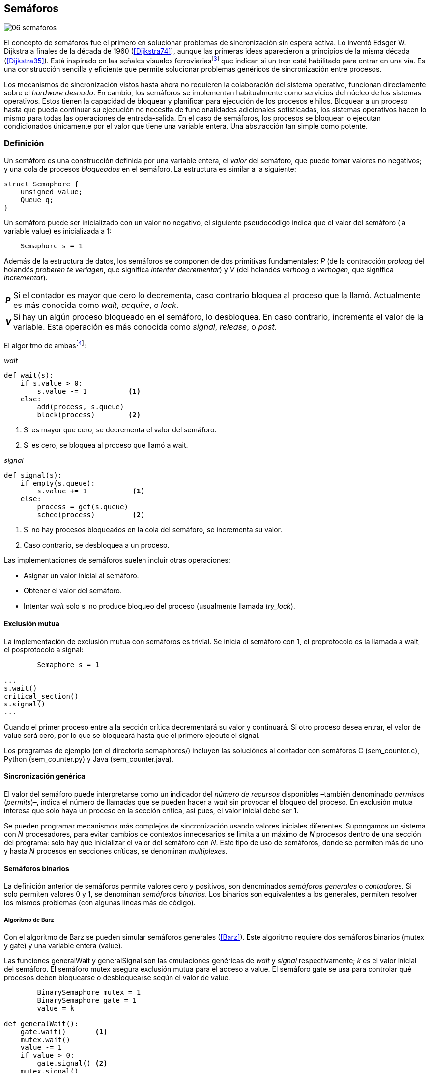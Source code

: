 [[semaphores]]
== Semáforos

image::jrmora/06-semaforos.jpg[align="center"]

El concepto de semáforos fue el primero en solucionar problemas de sincronización sin espera activa. Lo inventó Edsger W. Dijkstra a finales de la década de 1960 (<<Dijkstra74>>), aunque las primeras ideas aparecieron a principios de la misma década (<<Dijkstra35>>). Está inspirado en las señales visuales ferroviariasfootnote:[Viene del inglés _semaphore_, no son los semáforos de las calles –estos se llaman _traffic lights_– sino de las señalizaciones ferroviarias _binarias_.] que indican si un tren está habilitado para entrar en una vía. Es una construcción sencilla y eficiente que permite solucionar problemas genéricos de sincronización entre procesos.

Los mecanismos de sincronización vistos hasta ahora no requieren la colaboración del sistema operativo, funcionan directamente sobre el _hardware desnudo_. En cambio, los semáforos se implementan habitualmente como servicios del núcleo de los sistemas operativos. Estos tienen la capacidad de bloquear y planificar para ejecución de los procesos e hilos. Bloquear a un proceso hasta que pueda continuar su ejecución no necesita de funcionalidades adicionales sofisticadas, los sistemas operativos hacen lo mismo para todas las operaciones de entrada-salida. En el caso de semáforos, los procesos se bloquean o ejecutan condicionados únicamente por el valor que tiene una variable entera. Una abstracción tan simple como potente.

[[semaphore_definition]]
=== Definición
Un semáforo es una construcción definida por una variable entera, el _valor_ del semáforo, que puede tomar valores no negativos; y una cola de procesos _bloqueados_ en el semáforo. La estructura es similar a la siguiente:

[source, c]
----
struct Semaphore {
    unsigned value;
    Queue q;
}
----

Un semáforo puede ser inicializado con un valor no negativo, el siguiente pseudocódigo indica que el valor del semáforo (la variable +value+) es inicializada a 1:

----
    Semaphore s = 1
----

Además de la estructura de datos, los semáforos se componen de dos primitivas fundamentales: _P_ (de la contracción _prolaag_ del holandés _proberen te verlagen_, que significa _intentar decrementar_) y _V_ (del holandés _verhoog_ o _verhogen_, que significa _incrementar_).

[horizontal]
*_P_*:: Si el contador es mayor que cero lo decrementa, caso contrario bloquea al proceso que la llamó. Actualmente es más conocida como _wait_, _acquire_, o _lock_.
*_V_*:: Si hay un algún proceso bloqueado en el semáforo, lo desbloquea. En caso contrario, incrementa el valor de la variable. Esta operación es más conocida como _signal_, _release_, o _post_.

El algoritmo de ambasfootnote:[En el pseudocódigo uso la notación `objeto.método()` para que sean similares a la mayoría de los ejemplos en Python, programados con las clases de sincronización de +threading+.]:

._wait_
[source, python]
----
def wait(s):
    if s.value > 0:
        s.value -= 1          <1>
    else:
        add(process, s.queue)
        block(process)        <2>
----
<1> Si es mayor que cero, se decrementa el valor del semáforo.
<2> Si es cero, se bloquea al proceso que llamó a +wait+.


._signal_
[source, python]
----
def signal(s):
    if empty(s.queue):
        s.value += 1           <1>
    else:
        process = get(s.queue)
        sched(process)         <2>
----
<1> Si no hay procesos bloqueados en la cola del semáforo, se incrementa su valor.
<2> Caso contrario, se desbloquea a un proceso.


Las implementaciones de semáforos suelen incluir otras operaciones:

- Asignar un valor inicial al semáforo.
- Obtener el valor del semáforo.
- Intentar _wait_ solo si no produce bloqueo del proceso (usualmente llamada _try_lock_).

[[sem_mutex]]
==== Exclusión mutua
La implementación de exclusión mutua con semáforos es trivial. Se inicia el semáforo con 1, el preprotocolo es la llamada a +wait+, el posprotocolo a +signal+:

----
        Semaphore s = 1

...
s.wait()
critical_section()
s.signal()
...
----

Cuando el primer proceso entre a la sección crítica decrementará su valor y continuará. Si otro proceso desea entrar, el valor de +value+ será cero, por lo que se bloqueará hasta que el primero ejecute el +signal+.

Los programas de ejemplo (en el directorio +semaphores/+) incluyen las soluciónes al contador con semáforos C (+sem_counter.c+), Python (+sem_counter.py+) y Java (+sem_counter.java+).

==== Sincronización genérica
El valor del semáforo puede interpretarse como un indicador del _número de recursos_ disponibles –también denominado _permisos_ (_permits_)–, indica el número de llamadas que se pueden hacer a _wait_ sin provocar el bloqueo del proceso. En exclusión mutua interesa que solo haya un proceso en la sección crítica, así pues, el valor inicial debe ser 1.

Se pueden programar mecanismos más complejos de sincronización usando valores iniciales diferentes. Supongamos un sistema con _N_ procesadores, para evitar cambios de contextos innecesarios se limita a un máximo de _N_ procesos dentro de una sección del programa: solo hay que inicializar el valor del semáforo con _N_. Este tipo de uso de semáforos, donde se permiten más de uno y hasta _N_ procesos en secciones críticas, se denominan _multiplexes_.

==== Semáforos binarios
La definición anterior de semáforos permite valores cero y positivos, son denominados _semáforos generales_ o _contadores_. Si solo permiten valores 0 y 1, se denominan _semáforos binarios_. Los binarios son equivalentes a los generales, permiten resolver los mismos problemas (con algunas líneas más de código).


===== Algoritmo de Barz
Con el algoritmo de Barz se pueden simular semáforos generales (<<Barz>>). Este algoritmo requiere dos semáforos binarios (+mutex+ y +gate+) y una variable entera (+value+).

Las funciones +generalWait+ y +generalSignal+ son las emulaciones genéricas de _wait_ y _signal_ respectivamente; _k_ es el valor inicial del semáforo. El semáforo +mutex+ asegura exclusión mutua para el acceso a +value+. El semáforo +gate+ se usa para controlar qué procesos deben bloquearse o desbloquearse según el valor de +value+.

[source, python]
----
        BinarySemaphore mutex = 1
        BinarySemaphore gate = 1
        value = k

def generalWait():
    gate.wait()       <1>
    mutex.wait()
    value -= 1
    if value > 0:
        gate.signal() <2>
    mutex.signal()

def generalSignal():
    mutex.wait()
    value += 1
    if value == 1:
        gate.signal() <3>
    mutex.signal()
----
<1> Si no es el primer proceso en entrar a la sección crítica, debe esperar a ser _autorizado_ por el proceso anterior.
<2> Permite que entre otro proceso si el valor es positivo.
<3> Antes estaba en cero, permite que entre otro proceso.


[[mutex_lock]]
==== Semáforos _mutex_ y _locks_
Los _semáforos mutex_, también llamados _locks_, son semáforos binarios –o equivalentes– optimizados para ser usados con exclusión mutuafootnote:[De allí el nombre _mutex_, de _mutual exclusion_, el mismo nombre usado en los _spinlocks_ para exclusión mutua.], con restricciones y propiedades adicionales:

. Son inicializados a 1.
. Se añade el concepto de propiedad, solo el proceso que hizo el _wait_ puede hacer luego el _signal_.
. Algunos sistemas permiten que el mismo hilo haga varios _wait_, si ya es el propietario del _lock_ continúa su ejecución. Este tipo de semáforos _mutex_ se denominan _reentrantes_.

Los _mutex_ son muy comunes y los recomendados para exclusión mutua, hay lenguajes como Go que no tienen funciones _nativas_ de semáforos generales, solo _mutex_ y _lock_. Como con _spinlocks_, a la operación _wait_ se la suele llamar _lock_, y _unlock_ a _signal_.

Las operaciones y uso son idénticas a la exclusión mutua con semáforos generales. Solo cambian los nombres de las funciones, y que los _mutex_ son inicializados automáticamente:

----
        Mutex mutex
...
mutex.lock()
critical_section()
mutex.unlock()
...
----

[NOTE]
._Mutex_ de POSIX Threads
====
En C se pueden usar los _mutex_ de las librerías POSIX Threads. Las primitivas son +pthread_mutex_lock+ y +pthread_mutex_unlock+ (+sem_mutex.c+), no son reentrantes. Go lo ofrece en +Mutex+ y +Locker+ del paquete +sync+ (código de ejemplo en +go_mutex.go+).

En Java se puede usar la clase +ReentrantLock+ de +java.util.concurrent.locks+ (programa de ejemplo +sem_lock.java+).

Python tiene clases similares, +threading.Lock+ y +threading.RLock+.footnote:[También incluye primitivas similares en el nuevo paquete +asyncio+. La clase +threading.Lock+, al contrario que +threading.RLock+, no tiene control de propiedad, cualquier hilo puede hacer el +release+.] Además de las llamadas tradicionales a +acquire+ y +release+ (+sem_lock.py+) se puede usar con la cláusula +with+ (código fuente completo en +sem_lock_with.py+):

----
for i in range(MAX_COUNT/THREADS):
    with mutex:
        counter += 1
----
====

==== Semáforos fuertes y débiles
Cada semáforo tiene asociado una cola de procesos bloqueados y la política de gestión de esta cola es fundamental. Si la cola es FIFO, aseguran espera limitada y equidad; estos semáforos se denominan _semáforos fuertes_. Por el contrario, se denominan _semáforos débiles_ (_weak semaphores_) si los procesos se seleccionan aleatoriamente.


[NOTE]
.Semáforos en Unix y Linux
====
Semáforos System V:: Este sistema, parte del módulo IPC (_Inter Process Communication_) del UNIX System V, fue el estándar de facto durante muchos años y siguen disponibles en las últimas versiones de Linux y Solaris. Tiene una interfaz (_API_) poco elegante, ineficiente e innecesariamente compleja para los usos más habituales. Se usa cada vez menos desde la definición del estándar _POSIX Semaphores_ de 2001.
+
Los semáforos se obtienen con la función +semget+, que retorna un descriptor de un array de semáforos (puede ser de tamaño uno). Se inicializan y destruyen con +semctl+. Las operaciones _wait_ y _signal_ se hacen con +semop+. Ambas pueden incrementar o decrementar el valor de cada semáforo del array con valores a discreción, no solo 1 o -1; y hay que especificar siempre un array de valores y el índice al que se aplica cada operación. Esta es la complejidad innecesaria para realizar operaciones simples, pero tiene características interesantes:
+
- Las operaciones sobre varios semáforos del array son atómicas, facilita la programación de algoritmos complejos sin necesidad de usar _mutex_ adicionales.
- La primitiva adicional esperar por cero o _wait_for_0_. Como se intuye por su nombre, bloquea a los procesos si el valor del semáforo es diferente a cero, los desbloquea cuando se hace cero.
- Deshacer la última operación, +SEM_UNDO+, si el proceso acaba. Es útil como medida de protección: si un proceso está en la sección crítica y acaba por error, el sistema revierte la última operación.

Semáforos POSIX:: Están implementados en Linux desde la versión 2.6, lo usamos en el primer ejemplo de semáforos en C (+sem_counter.c+). Es el estándar actual y más usado. Aunque carece de la flexibilidad y operaciones adicionales de los System V, tiene una interfaz más sencilla y más eficiente.
+
Se pueden crear de dos tipos, _sin nombre_ (_unnamed_) y _con nombre_ (_named_). El primero es más simple de usar cuando los procesos comparten la memoria, solo hay que declarar una variable del tipo +sem_t+ y luego inicializar el valor del semáforo con +sem_init+. Cuando se necesitan para procesos que no comparten memoria, se pueden crear y/o abrir con la función +sem_open+ usando un nombre similar a ficheros.

Mutex de POSIX Threads:: Las usamos en el ejemplo anterior (+sem_mutex.c+) de semáforos _mutex_. No hay que confundirlos con los semáforos POSIX, en este caso se trata de las librerías POSIX para la implementación de hilos que incluyen mecanismos básicos de sincronización, entre ellos _mutex_ y variables de condición (las usamos en <<monitors>>).
====

=== Sincronización de orden de ejecución

La sección crítica es una abstracción conveniente y sencilla para resolver la competencia de recursos, otro problema común es la coordinación del orden de ejecución de operaciones (<<Ben-Ari>>). Supongamos dos procesos _P_ y _Q_, la instrucción _Q~j~_ debe ejecutarse solo después de la instrucción _P~i~_, se denota como _P~i~ < Q~j~_. Para que se cumpla esta condición, antes de _Q~j~_ hay que asegurar:

- Que continua la ejecución si _P~i~_ ya se ejecutó.
- Que se bloquea a _Q_ si _P~i~_ todavía no se ejecutó, y se desbloquea una vez que se haya ejecutado.

Para resolverlo se necesita un semáforo (contador o binario) inicializado a cero. Inmediatamente después de _P~i~_, _P_ ejecuta +signal+ sobre dicho semáforo. _Q_ llama a +wait+ inmediatamente antes de _Q~i~_. Los programas serán similares al siguiente ejemplo:

----
    Semaphore sync = 0

P               Q

...             ...
Pi              sync.wait()
sync.signal()   Qj
...             ...
----

Este algoritmo con un único semáforo solo permite sincronizar dos procesos, y solo uno puede esperar por el otro.

[[sync_barrier]]
==== Barreras

A veces es conveniente desarrollar programas concurrentes que se sincronizan por fases. Los procesos deben esperar que todos acaben la fase actual y comenzar la siguiente simultáneamente. Esta coordinación se logra de forma muy parecida al ejemplo anterior: poniendo _barreras de sincronización_ al final e inicio de cada fase.

Barrera:: Es un mecanismo de sincronización que obliga a procesos concurrentes (o distribuidos) a esperar a que todos hayan llegado a un punto determinado. Solo podrán continuar cuando todos los procesos hayan llegado a una barrera. El conjunto de los puntos de sincronización se denomina _barrera_ (<<Taunbenfeld>>).

===== Barreras binarias

Una barrera binaria es una extensión del ejemplo anterior, donde solo uno de los procesos debía esperar por el otro. En cambio, una barrera hace que ambos deban esperar a que el otro acabe una fase para avanzar a la siguiente; además, las barreras pueden usarse cíclicamente.

El algoritmo de barreras para dos procesos es trivial, hacen falta dos semáforos binarios inicializados a cero. El valor de cada semáforo indica si su proceso correspondiente llegó a la _meta_. Cada proceso ejecuta +signal+ en su semáforo para indicar que llegó al final de una fase, y luego +wait+ en el semáforo del otro proceso.
----
    Semaphore arrived_p = 0
    Semaphore arrived_q = 0

P                   Q

...                 ...
arrived_p.signal()  arrived_q.signal()
arrived_q.wait()    arrived_p.wait()
...                 ...
arrived_p.signal()  arrived_q.signal()
arrived_q.wait()    arrived_p.wait()
...                 ...
----


===== Barreras para _N_ procesos
La intención de uso de barreras genéricas para un número indeterminado de procesos es poder implementar sincronizaciones cíclicas como la siguiente:

[source, python]
----
    while True:
        do_phase()
        barrier(n)
----

Después de +do_phase+ cada proceso esperará a que los demás hayan llegado al mismo punto, solo así podrán continuar con la siguiente. La misma barrera puede ser reusada cíclicamente, también para un número indeterminado de iteraciones.

Estas barreras no pueden implementarse igual que las binarias. Los semáforos son recursos _costosos_, requieren colas y tiempos relativamente elevados para la inicialización. No tiene sentido tener un array de _N_ semáforos y hacer _N_ operaciones de _wait_ y _signal_. Hay que solucionarlo con un número limitado de semáforos, y que no requiera que el número de operaciones de cada proceso sea proporcional al número de procesos concurrentes.

El siguiente algoritmo de _barreras cíclicas_ usa dos semáforos binarios, +arrivals+ y +departures+, y una variable +counter+ incrementada atómicamentefootnote:[Por ejemplo con la ya conocida _get&add_ o similares como _add&get_. En vez de operaciones atómicas puede usarse un semáforo contador si es posible consultar su valor, en este caso se reemplaza el incremento por _signal_ y el decremento por _wait_.]. Si no se dispone de este tipo de operaciones atómicas, hay que usar un _mutex_ adicional para asegurar exclusión mutua en las modificaciones a +counter+ (código Python: +barrier.py+; en Java: +barrier.java+):

[[alg_barriers]]
[source, python]
----
    Semaphore arrival = 1
    Semaphore departure = 0
    counter = 0

def barrier(n):
    arrival.wait()
    getAndAdd(counter, 1)
    if counter < n:
        arrival.signal()        <1>
    else:
        departure.signal()      <2>

    departure.wait()            <3>

    getAndAdd(counter, -1)
    if counter > 0:
        departure.signal()      <4>
    else:
        arrival.signal()        <5>
----
<1> Si no llegaron todos los procesos, permite la _llegada_ de otro.
<2> Si llegaron todos, autoriza la _salida_ de un proceso.
<3> Espera la autorización para continuar.
<4> Si no salieron todos, autoriza la salida del siguiente.
<5> Si llegaron todos, comienza nuevamente el ciclo de _llegadas_.


[NOTE]
====
Algunos lenguajes implementan barreras similares en sus librerías de concurrencia. En Java y Ruby la clase +CyclicBarrier+, en Go el tipo +WaitGroup+ de +sync+, en Python +threading.Event+ puede adaptarse fácilmente para el mismo propósito. Hay una propuesta de estandarización de la misma construcción para ISO C++ (<<Mackintosh>>) juntamente con _Latches_ (mecanismo que bloquea a los procesos hasta que su contador se hace cero).
====


==== Productores-consumidores

El problema de los productores-consumidores es un ejemplo clásico de sincronización de orden de ejecución. Está presente en casi todos los mecanismos de comunicación, las tuberías entre procesos y comandosfootnote:[El `|` entre dos comandos en el shell.], la E/S a dispositivos, comunicaciones por red, etc.

Hay dos tipos de procesos:

Productores:: Produce un nuevo elemento que será transmitido a los consumidores.
Consumidores:: Recibe y consume los elementos transmitidos desde los productores.

Hay dos tipos de productores-consumidores:

Síncronos:: Cuando se produce un elemento, este debe ser consumido para que el productor pueda continuar su ejecución.

Asíncronos:: El canal de comunicación tiene capacidad de almacenamiento, un _buffer_, por lo que no es necesario que los productores esperen a que cada elemento sea consumido. Los productores agregan los elementos a una cola y los consumidores obtienen el primer elemento de esta.

El segundo caso es el más habitual. El uso de un _buffer_ permite que productores y consumidores avancen a su propio ritmo; pero requiere sincronización para hacer que los consumidores esperen si el _buffer_ está vacío, y los productores si el _buffer_ está lleno. Los procesos pueden ser considerados cíclicos, ambos ejecutan un bucle donde añaden o quitan elementos del _buffer_:

.Productor
[source, python]
----
while True:
    data = produce()
    buffer.add(data)
----

.Consumidor
[source, python]
----
while True:
    data = buffer.get()
    consume(data)
----


===== _Buffer_ infinito
Aunque no existen las memorias infinitas, ni se puede confiar en que las velocidades relativas de los productores evitarán que el _buffer_ supere un tamaño razonable, es un primer paso para la implementación del algoritmo más general.

Como el _buffer_ no está limitado el algoritmo no debe comprobar que haya espacio suficiente. Solo debe bloquear a los consumidores si el buffer está vacío, y desbloquearlos cuando hay elementos disponibles. Además del _buffer_ compartido se requieren dos semáforos: un +mutex+ para asegurar exclusión mutua al insertar o quitar elementos y otro de sincronización (+notEmpty+) para bloquear a los consumidores si el _buffer_ está vacío.

[source, python]
----
    Queue buffer
    Semaphore mutex = 1
    Semaphore notEmpty = 0
----

Los siguientes son los algoritmos para los productores y consumidores:

.Productor
[source, python]
----
while True:
    data = produce()

    mutex.wait()
    buffer.add(data)  <1>
    mutex.signal()

    notEmpty.signal() <2>
----
<1> Agrega un elemento dentro de una sección crítica.
<2> Señaliza el semáforo, su valor será el número de elementos en el _buffer_.


.Consumidor
[source, python]
----
while True:
    notEmpty.wait()     <1>

    mutex.wait()
    data = buffer.get() <2>
    mutex.signal()

    consume(data)
----
<1> Se bloquea si el _buffer_ está vacío, si no es así decrementa y obtiene el siguiente elemento. El valor del semáforo contador +notEmtpy+ siempre se corresponde con el número de elementos disponibles en el _buffer_.
<2> Obtiene el siguiente elemento de la cola.

En +producer_consumer_infinite.py+ se puede consultar la implementación completa. Hay dos clases –+Producer+ y +Consumer+– que implementan el algoritmo de productores y consumidores respectivamente. Se crean dos hilos productores (variable +PRODUCERS+) y dos consumidores (+CONSUMERS+). Los productores producen 1 000 elementos (+TO_PRODUCE+) cada uno y acaban. Para el _buffer_ se usa una lista nativa de Python, se agregan elementos con +append+ y se obtiene el primer elemento con +pop(0)+.


===== _Buffer_ finito
El algoritmo anterior puede ser extendido para que funcione con un tamaño de _buffer_ limitado. Así como los consumidores se bloquean si no hay elementos en el _buffer_, los productores deben hacer lo mismo si no quedan _posiciones libres_. Se necesita un semáforo contador adicional (+notFull+) cuyo valor indicará el número de posiciones libres, por lo que se inicializa con el tamaño del _buffer_ (+BUFFER_SIZE+).

[source, python]
----
    Queue buffer
    Semaphore mutex = 1
    Semaphore notEmpty = 0
    Semaphore notFull = BUFFER_SIZE
----

Los siguientes son los algoritmos para cada proceso, solo se requiere una línea adicional en cada uno (código completo en +producer_consumer.py+):

.Productor
[source, python]
----
while True:
    data = produce()

    notFull.wait()    <1>

    mutex.wait()
    buffer.add(data)
    mutex.signal()

    notEmpty.signal()
----
<1> Se bloquea si +notFull+ vale cero, caso contrario lo decrementará y añadirá un nuevo valor.

.Consumidor
[source, python]
----
while True:
    notEmpty.wait()

    mutex.wait()
    data = buffer.get()
    mutex.signal()

    notFull.signal()    <1>

    consume(data)
----
<1> Incrementa el semáforo para que un productor pueda añadir otro elemento.

[NOTE]
====
El modelo productor-consumidor es muy común en informática, las _tuberías_ y _colas_ son construcciones muy útiles. La mayoría de lenguajes ofrecen una implementación nativa o por librerías. Por ejemplo, la clase +ArrayBlockingQueue+ en Java, +Queue+ en Python (+queue+ partir de Python 3) y Ruby. Los mensajes nativos de Go son productores-consumidores que pueden ser síncronos o asíncronos (los estudiamos en el capítulo <<channels>>).
====

===== Semáforos partidos
La técnica de sincronización anterior con dos semáforos se denomina _semáforos partidos_ (_split semaphores_). Se llaman así cuando se usan dos o más semáforos cuya suma es una constante, en este caso el invariante es:

[quote]
_notEmpty + notFull = BUFFER_SIZE_


Si la constante es igual a uno la técnica se denomina _semáforos partidos binarios_.

En la sección crítica las operaciones _wait_ y _signal_ son ejecutadas por el mismo proceso y en ese orden, no son semáforos partidos. Sin embargo, en el algoritmo de productores-consumidores con _buffer_ limitado se usan dos semáforos y las llamadas a _wait_ y _signal_ se hacen desde diferentes hilos. Los _semáforos partidos_ permiten que los procesos esperen por eventos que se producen en otros.


==== Lectores-escritores
En <<readers_writers>> del capítulo <<spinlocks>> vimos cómo resolver un problema también muy habitual, relajando las condiciones de la exclusión mutua con las siguientes condiciones:

- Se permite más de un lector en la sección crítica.

- Mientras haya un lector en la sección crítica no puede entrar ningún escritor.

- Los lectores no pueden entrar si hay un escritor en la sección crítica.

- Solo puede haber un escritor en la sección crítica.

===== La solución clásica
El algoritmo _clásico_ de lectores-escritores se puede implementar con semáforos binarios o _mutex_, siempre que permitan que un proceso que no hizo el _wait_ pueda hacer un _signal_. En el ejemplo en Python (+rw_lock.py+) se usa la clase +threading.Lock+, permite que cualquier hilo llame a +release+ aunque no haya ejecutado el +acquire+.

[source, python]
----
    readers = 0          <1>
    Semaphore writer = 1 <2>
    Semaphore mx = 1     <3>
----
<1> Contador de lectores en la sección crítica.
<2> Asegura la exclusión mutua entre escritores y entre escritor y lectores.
<3> Se usa con dos propósitos: 1) asegurar exclusión mutua para verificar y modificar la variable +readers+; 2) como barrera (el primer lector bloqueará a los siguientes si hay un escritor en la sección crítica).

Las entradas y salidas de escritores son idénticas a las de exclusión mutua:

.Entrada y salida de escritores
[source, python]
----
def writer_lock():
    writer.wait()

def writer_unlock():
    writer.signal()
----

Si un lector no es el primero, puede entrar a la sección crítica. Si no hay ningún lector, espera en +writer+ a que no haya ningún escritor. Como no hace el +signal+ en el semáforo +mx+, los demás lectores quedarán bloqueados hasta que el primer lector se desbloquee de +writer+.

.Entrada de lectores
[source, python]
----
def reader_lock():
    mx.wait()
    readers += 1
    if readers == 1:
        writer.wait()    <1>
    mx.signal()
----
<1> Si es el primer lector, espera a que no haya ningún escritor.


.Salida de lectores
[source, python]
----
def reader_unlock():
    mx.wait()
    readers -= 1
    if readers == 0:
        writer.signal()  <1>
    mx.signal()
----
<1> Si es el último lector, libera +writer+, podrán entrar escritores.

===== Espera limitada
El algoritmo anterior da prioridad a los lectores y no asegura espera limitada a los escritores. Cuando entra un lector los escritores tendrán que esperar hasta que salga el último, pero los lectores podrán seguir entrando sin dejar paso al escritor. Es decir, se pueden generar esperas infinitas. Para evitarlas hay que asegurar que los lectores esperan si un escritor desea entrar.

Se usa un semáforo adicional, +entry+, que bloquea a los nuevos lectores cuando el primer escritor hace un _wait_. El siguiente es el algoritmo equitativo, la función +reader_unlock+ es la misma, cambian las otras tres (código fuente completo en +rw_lock_fair.py+):

[source, python]
----
    ...
    Semaphore entry = 1

def reader_lock():
    entry.wait()
    mx.wait()
    readers += 1
    if readers == 1:
        writer.wait()
    mx.signal()
    entry.signal()
...
def writer_lock():
    entry.wait()
    writer.wait()

def writer_unlock():
    writer.signal()
    entry.signal()
----

La mayor ineficiencia de este algoritmo está en la entrada de lectores, se hacen dos _wait_ sobre dos semáforos, +entry+ y +mx+. En 2013, Vlad Popov y Oleg Mazonka propusieron un algoritmo más eficiente (<<Popov>>), los lectores solo hacen _wait_ sobre un semáforo (código completo Python en +rw_lock_fair_faster.py+).

[NOTE]
====
POSIX Threads ofrece lectores-escritores con las funciones +pthread_rwlock_*+, en Java la clase +ReentrantReadWriteLock+, en Go el tipo +RWMutex+ del paquete +sync+.
====

[[dining_philosophers]]
=== El problema de los filósofos cenando

Es un modelo muy estudiado en el área de la programación concurrente, fue inventado como ejercicio por Dijkstra en 1965 y luego formalizado por Hoare. No es un problema cuya solución tenga un uso práctico directo, pero es lo suficientemente simple y propone desafíos interesantes. Es objeto habitual de estudio y comparación entre las diferentes mecanismos de sincronización concurrentes.

Se trata de cinco filósofos sentados en una mesa en la que también hay cinco tenedoresfootnote:[Algunos textos dicen que son palillos, por ello se suele decir que los filósofos son chinos pero es contradictorio con la imagen.], uno a cada lado de los filósofos.

[[dining_image]]
.Filósofos cenandofootnote:["Dining philosophers" by Benjamin D. Esham / Wikimedia Commons. Licensed under CC BY-SA 3.0 via https://commons.wikimedia.org/wiki/File:Dining_philosophers.png#/media/File:Dining_philosophers.png[Wikimedia Commons].]
image::dining_philosophers.jpg[align="center"]


Cada filósofo es un proceso que realiza solo dos actividades: pensar o comer. El algoritmo general de cada uno de ellos:

[source, python]
----
def philosopher():
    while True:
        think()
        pick()      <1>
        eat()
        release()   <2>
----
<1> Asegura que puede tomar los dos tenedores, el de la izquierda y el de la derecha
<2> Libera ambos tenedores.

Cada filósofo necesita dos tenedores para comer y solo puede tomar los que tiene a su lado. Para que el programa sea correcto se deben cumplir los siguientes requisitos:

[[philosophers_requisites]]
1. Un filósofo solo puede comer si tiene los dos tenedores.
2. Exclusión mutua, un tenedor solo puede ser usado por un filósofo a la vez.
3. Se debe asegurar _progreso_.
4. Se debe asegurar _espera limitada_.
5. Debe ser eficiente. Si no hay competencia por un tenedor, este debe poder ser usado por uno de sus dos filósofos vecinos.

Identificamos a los filósofos y tenedores con un índice de 0 a 4 (es decir, de 0 a _N-1_). El tenedor a la izquierda del _filósofo~0~_ será el _tenedor~0~_, el de su derecha el _tenedor~1~_. Así sucesivamente, hasta el último _filósofo~4~_, que a su izquierda tendrá el _tenedor~4~_ y a su derecha el _tenedor~0~_.

Una primera solución es asegurar exclusión mutua a toda la mesa, solo un filósofo puede comer a la vez. Es un problema de exclusión mutua, se requiere un único semáforo _mutex_ (+table+):

[source, python]
----
    Semaphore table = 1

def philosopher():
    while True:
        think()
        table.wait()
        eat()
        table.signal()
----

Esta solución es ineficiente: aunque hay tenedores para que puedan comer dos filósofos simultáneamente, solo uno podrá hacerlo. Una mejor solución es asegurar exclusión mutua por cada tenedor, para ello se necesita un array de cinco semáforos _mutex_, uno por tenedor. El índice _i_ identifica a cada filósofo, cada proceso intentará tomar primero el tenedor de su izquierda (también es _i_) y luego el de su derecha (corresponde a `(i + 1) % 5`).

Las funciones +pick+ y +release+ tomarán y soltarán los tenedores respectivamente, por conveniencia se define la función +right+ que retorna el índice del tenedor de la derecha (el tenedor de la izquierda del _filósofo~i~_ es simplemente _tenedor~i~_):

[[deadlock_philosophers]]
[source, python]
----
    Semaphore forks[5] = [1, 1, 1, 1, 1]

def philosopher(i):
    while True:
        think()
        pick(i)
        eat()
        release(i)

def right(i):
    return (i+1) % 5

def pick(i):
    forks[i].wait()
    forks[right(i)].wait()

def release(i):
    forks[i].signal()
    forks[right(i)].signal()

----

Antes de comer cada filósofo hace +wait+ sobre los dos tenedores que le corresponden, primero al de la izquierda y luego al de la derecha. Si alguno de ellos está ya tomado, quedará bloqueado hasta que el filósofo que lo tiene lo libere y ejecute el +signal+ correspondiente. Sin embargo, tiene un problema importantefootnote:[Lo podéis probar físicamente con la ayuda de otra persona –no hacen falta cinco– una mesa y tenedores.]: si todos intentan comer _simultáneamente_ cada uno tomará su tenedor de la izquierda, cuando lo intenten con el de la derecha quedarán bloqueados porque ya habrá sido tomado por su vecino.

Una secuencia de instrucciones que lleva a este estado podría ser la siguiente: cada filósofo toma el tenedor de su izquierda, la ejecución se intercala o se ejecuta en paralelo (recordad que el problema es equivalente):

----
fork[0].wait()
  fork[1].wait()
    fork[2].wait()
      fork[3].wait()
        fork[4].wait()
----

Ahora cada uno de ellos intenta tomar el tenedor de su derecha:
----
fork[1].wait()
  fork[2].wait()
    fork[3].wait()
      fork[4].wait()
        fork[0].wait() <1>
----
<1> El _filósofo~4~_ es el único que hace el +wait+ en orden decreciente.

Todos quedarán bloqueados porque los semáforos _mutex_ están tomados, es un interbloqueo, como <<first_deadlock, vimos>> en el capítulo <<algorithms>>.

[[deadlocks]]
==== Interbloqueos

Los interbloqueos se pueden producir cuando hay competencia por recursos de cualquier tipo. Dos procesos +P+ y +Q+ necesitan los recursos +a+ y +b+ y los solicitan en orden diferente, como en el siguiente ejemplo:

----
P               Q

get(a)          get(b)
...             ...
get(b)          get(a)
----


Ambos procesos quedarán esperando a que el otro libere uno de los recursos, pero el otro no lo hará porque tampoco puede avanzar. No hay _progreso_, se produce un bucle en el _grafo de asignación de recursos_. Es lo mismo que puede pasar con el algoritmo anterior de los filósofos, se dice que hay una _espera circular_.

[IMPORTANT]
.Condiciones necesarias para interbloqueo
====
Para que se puedan producir interbloqueos deben cumplirse las siguientes condiciones necesarias:

Exclusión mutua:: Los recursos solo pueden asignarse a un proceso.

Retención y espera (_hold and wait_):: Un proceso mantiene los recursos ya asignados mientras espera la asignación de otro.

No apropiación (_no preemption_):: No se puede quitar un recurso que está asignado a un proceso, debe ser este el que lo libere.

Espera circular (_circular wait_):: Se produce un bucle, un ciclo cerrado de procesos esperando por recursos asignados a otros. Esta condición es derivada de la segunda, sin _retención y espera_ no se puede producir una _espera circular_ (pero la retención y espera no implica que sí se produce).
====

Para prevenir interbloqueos es suficiente que el algoritmo evite que se presente alguna de las condiciones.

1. La exclusión mutua no se puede evitar, un tenedor solo puede ser usado por un filósofo a la vez.

2. La retención y espera se podría evitar, pero requiere algoritmos de sincronización más complejos que el de exclusión mutua (lo haremos en la _solución óptima_, más adelante).

3. Se podría hacer que sea _apropiativo_, si se detecta interbloqueo se quita el tenedor a uno de los filósofos involucrados en la cadena, también requiere un algoritmo más sofisticado.

4. La condición de espera circular es la más sencilla de evitar que se produzca, basta forzar a que todos los procesos soliciten los recursos en el mismo orden, ascendente o descendente.

El _culpable_ de que no se soliciten los tenedores en el mismo orden es el filósofo con el último índice. Al contrario de los demás, que solicitan los tenedores en orden ascendente, el _filósofo~4~_ los toma en orden descendente: primero el _tenedor~4~_ y luego el _tenedor~0~_. Para forzar el mismo orden se puede cambiar la función +pick+, de forma que el primer +wait+ se haga siempre sobre el tenedor con el índice menor (código completo en +philosophers_1.py+):

[source, python]
----
def pick(i):
    if i < right(i):
        forks[i].wait()
        forks[right(i)].wait()
    else:
        forks[right(i)].wait()
        forks[i].wait()
----

Este algoritmo suele denominarse _LR_ porque hay dos tipos de filósofos, los que toman primero el tenedor de la izquierda (_L_) y los que lo hacen con el de la derecha (_R_). No se pueden producir interbloqueos al no cumplirse la condición de _espera circular_.

Pero el algoritmo no es óptimo, hay situaciones donde podrían estar comiendo dos filósofos pero solo lo hace uno. Si, como vimos antes, todos los filósofos desean comer más o menos simultáneamente puede darse la siguiente secuencia:

----
fork[0].wait()
  fork[1].wait()
    fork[2].wait()
      fork[3].wait()
        fork[0].wait() <1>

fork[1].wait()
  fork[2].wait()
    fork[3].wait()
      fork[4].wait()   <2>

----
<1> El _filósofo~4~_ que ahora hace el _wait_ en orden decreciente y se bloquea.
<2> El _filósofo~3~_, el _tenedor~4~_ está libre y puede continuar comiendo, todos los demás esperarán, cuando _filósofo~3~_ podrá comer el _filósofo~2~_, luego _filósofo~1~_, etc.

Con cinco filósofos pueden comer hasta dos. Sin embargo, con la secuencia anterior hemos demostrado que hay casos donde el algoritmo no cumple con el mínimo.


[[dining_philosophers_semaphores]]
==== Solución óptima

Para obtener la solución óptima hay que cambiar el enfoque, en vez de un problema de exclusión mutua hay que tratarlo como una sincronización de orden de instrucciones. Cuando un filósofo desea comer verifica el estado de sus dos vecinos; podrá comer si ninguno de los dos está comiendo. En caso contrario, tendrá que esperar que los vecinos le notifiquen cuando liberen los tenedores.

Se usa el array +status+ para indicar el estado de cada filósofo: pensando (+THINKING+), que pretende comer (con _hambre_, +HUNGRY+) y comiendo (+EATING+). El array +sync+ de semáforos para sincronizar entre los filósofos, y el semáforo +mutex+ para asegurar exclusión mutua cuando se verifica y manipula el array +status+.

[source, python]
----
    status[5] = [THINKING,... ,THINKING]
    Semaphore sync[5] = [0, 0, 0, 0, 0]
    Semaphore mutex = 1
----

La función +pick+ asigna +HUNGRY+ al estado del filósofo y llama a la función +canEat+, que verifica si ninguno de los vecinos está comiendo. Si no es así, señaliza en su semáforo +sync+ correspondiente, por lo que no se bloqueará en el +acquire+ sobre +sync[i]+ (en la última línea de +pick+). Pero si alguno de los vecinos está comiendo no se hará el +release+ y el filósofo se bloqueará.

[source, python]
----
def pick(i):
    mutex.acquire()
    status[i] = HUNGRY
    canEat(i)
    mutex.release()
    sync[i].acquire()
----

Si ninguno de los vecinos está comiendo +canEat+ asigna +EATING+ al estado de _filósofo~i~_ y señaliza en su semáforo. A diferencia del algoritmo anterior, las funciones +left+ y +right+ retornan el índice del filósofo vecino (no del tenedor): +right+ es la misma, pero +left+ retorna el índice del vecino –no el tenedor– de la izquierda (`(i - 1) % 5`, el vecino de la izquierda de _filósofo~0~_ es el _filósofo~4~_).

[source, python]
----
def canEat(i):
    if status[i] == HUNGRY
            and status[left(i)] != EATING
            and status[right(i)] != EATING:
        status[i] = EATING
        sync[i].release()
----

Cuando un filósofo deja de comer debe verificar si sus vecinos están esperando por los tenedores que retenía. Antes de señalizarles también tiene que verificar que el otro _vecino de su vecino_ no está comiendo. Para ello se puede usar la función +canEat+ que precisamente hace eso, lo que cambiará será el valor del argumento +i+.

[source, python]
----
def release(i):
    mutex.acquire()
    status[i] = THINKING
    canEat(left(i))  <1>
    canEat(right(i)) <1>
    mutex.release()
----
<1> Se reusa la función +canEat+ para verificar el estado de los _vecinos del vecino_. Si el filósofo que deja los tenedores es el 1, entonces se llamará con el argumento 0 (el filósofo de la izquierda) y luego con el 2 (el filósofo de la derecha).

Hay que tener en cuenta que las llamadas a +canEat+ se hacen siempre desde dentro de la sección crítica del semáforo +mutex+, es decir, no se producen condiciones de carrera ni conflictos en las verificaciones y cambios de estado del array +status+.

Este algoritmo es óptimo (código fuente completo en +philosophers_2.py+), asegura que si hay tenedores para que coman dos filósofos estos podrán hacerlo sin demora. No hay retención y espera, los filósofos que no pueden comer no retienen ningún tenedor. Sin retención y espera tampoco se puede producir espera circular.

Dado que no se cumplen dos de las condiciones necesarias, no pueden producirse _interbloqueos_. Cumple con todas los requisitos que <<philosophers_requisites, impusimos al principio>>.

[[priority_inheritance]]
=== Inversión de prioridades

[NOTE]
.Un bug marciano
====
El día 4 de julio de 1997 el _Mars Pathfinder_ aterrizó en Marte, se desplegó la nave que sirvió para el viaje y aterrizaje –el _SpaceCraft_– y a las pocas horas empezó a enviar datos y fotos en alta calidad. Unos días después se detectaron reinicios continuos del ordenador al intentar enviar a la tierra datos meteorológicos y científicos. Los reinicios eran ordenados por la tarea _bc_sched_, responsable de verificar que las demás tareas se ejecutan correctamente.

El procesador era un Power1/RS6000 de IBM, conectado a un bus VME con interfaces para la cámara, la radio y un bus 1553. El bus 1553 tenía dos partes, una usada para navegación espacial (aceleradores, válvulas, sensor solar y escáner de estrellas) y otra para el aterrizaje (acelerómetro y radar de altitud) y los instrumentos científicos: el ASI/MET. El bus 1553, heredado de la sonda Cassini, tenía un modo de funcionamiento síncrono simple: el software controlador y toma de datos se planificaban exactamente cada 0.125 segundos (8 Hz).

El sistema operativo era un Unix de tiempo real desarrollado por Wind River, VxWorks, adaptado específicamente al procesador RS600. La arquitectura de software era la siguientefootnote:[En los sistemas de tiempo real es habitual llamar _tareas_ a los procesos.]:

- _bc_sched_: La tarea con máxima prioridad, esta se encargaba de preparar las transacciones para el siguiente ciclo de 0.125 segs sobre el bus 1553.

- _entry+landing_: La tarea con la segunda prioridad, ya inactiva.

- _bc_dist_: La tarea de tercera prioridad toma datos del 1553 y los copia en un doble _buffer_ circular desde donde extraen información las otras tareas, salvo las ASI/MET.

- Otras tareas de prioridad intermedia.

- _ASI/MET_: Esta era la tarea de menor prioridad, junto con otras tareas científicas (generación y compresión de imágenes, etc.). A diferencia de las otras, ASI/MET toma datos del 1553 a través de un mecanismo de comunicación entre procesos usando el _pipe_ estándar de Unix.


Una vez detectados los reinicios se analizaron los datos de debug generados y enviados por _bc_sched_. El problema era siempre el mismo: _bc_dist_ no completaba su ejecución en el tiempo previsto. Después de 18 horas de simulaciones descubrieron la causa: por la cantidad inesperada de datos que se recogía el sistema estaba más cargado que el _mejor caso_ probado por la NASA. La tarea de baja prioridad _ASI/NET_ accedía a una sección crítica con un _wait_ a un _mutex_ dentro de las funciones del +pipe+, pero no alcanzaba a salir porque el núcleo asignaba el procesador a las tareas de prioridad intermedia. La tarea _bc_dist_, de mayor prioridad, también hacía un _wait_ al mismo _mutex_ pero permanecía bloqueada porque _ASI/NET_ no salía de su sección crítica.

Así, _bc_dist_ llegaba al final de su período sin acabar, el problema era la _inversión de prioridades_.
====

La inversión de prioridades es un problema que se puede presentar en todos los mecanismos de exclusión mutua en sistemas de multiprogramación con prioridades. Supongamos tres procesos con diferentes prioridades, _H_ de mayor prioridad, _I_ de prioridad intermedia y _L_ de menor prioridad.

[[priority_inversion_image]]
.Inversión de prioridadesfootnote:[Imagen de <<Shiftehfar>>.]
image::priority-inversion.png[align="center"]

_L_ entra en la sección crítica haciendo _wait_ en un semáforo, al poco tiempo _H_ hace _wait_ sobre el mismo semáforo. Antes de que _C_ pueda hacer el _signal_ es quitado del procesador (_preempted_) por el proceso _I_ de mayor prioridad. _H_ no podrá ejecutarse hasta que _I_ y todos los demás procesos con prioridad intermedia hayan liberado el procesador y permitan que _L_ haga el _signal_.

Este interbloqueo causado por el _scheduler_ se denomina inversión de prioridades. Aunque _H_ tiene la mayor prioridad, no se puede ejecutar porque comparte recursos con _L_; que a su vez no se ejecuta porque tiene menor prioridad que _I_.

El problema era conocido desde hace tiempo en la comunidad científica, pero no hubo formalizaciones ni soluciones hasta 1980 (<<Lampson>>). Hay varias soluciones:

Herencia de prioridades (_priority inheritance_):: Antes de bloquear un proceso se verifica la prioridad del que está en la sección crítica, si es menor que la del proceso a punto de bloquearse se le asignará la mayor. Es decir, hereda la mayor prioridad de los procesos bloqueados en el semáforo.

Maximización de prioridad (_priority ceiling_):: Se define una prioridad suficientemente alta por cada semáforo y se asigna esta prioridad a todos los procesos que operan con él.

Incremento aleatorio (_random boosting_):: El _scheduler_ sube aleatoriamente la prioridad de los procesos que están en la cola de listos. Si en una vuelta no alcanzó a ejecutar, en la siguiente _ronda_ vuelve a tener la oportunidad. Windows usa este mecanismo (<<Microsoft>>).


Aunque la más utilizada es _herencia de prioridades_, no hay un consenso sobre cuál es la mejor solución.

[quote, Linus Torvalds]
Friends don't let friends use priority inheritance.


Linus Torvalds se negaba a introducirla en Linux, consideraba que el problema es de programas erróneos, no una cuestión que deba resolver el núcleo. En 2006 Ingo Molnar consiguió introducir soporte para herencia de prioridades en la interfaz FUTEXfootnote:[La estudiamos en el capítulo <<futex>>.] (<<Molnar>>), usada para implementar los semáforos POSIX y los mecanismos de sincronización de POSIX Threads, las GLibc fueron adaptadas rápidamentefootnote:[El atributo  +PTHREAD_PRIO_INHERIT+ en la función +pthread_mutexattr_setprotocol+, POSIX Threads también soporta _priority ceiling_ con +PTHREAD_PRIO_PROTECT+ y la función +pthread_mutexattr_setprioceiling+.].


[NOTE]
.El _parche_
====
VxWorks permitía configurar en una variable global si se habilitaba o no la _herencia de prioridades_ en los semáforos. Los ingenieros de la NASA habían preferido no arriesgar y la dejaron deshabilitada.

Después de estudiar y hacer simulaciones en la Tierra para asegurarse de que los efectos colaterales no eran negativos, se preparó el _parche_ y se envió a la nave en Marte. El problema se resolvió y la misión fue un éxito (<<Reeves>>).
====

=== Recapitulación

Los abstracción de semáforos fue el primer mecanismo formal y útil de sincronización de procesos sin esperas activas. Sigue siendo fundamental y el pilar sobre el que se construyen otros mecanismos. Hemos visto desde su uso trivial para exclusión mutua a algoritmos de sincronización más complejos: barreras, productor-consumidor y lectores-escritores. Estos cuatro modelos a su vez son esenciales para la programación concurrente. Su aprendizaje no solo aporta el conocimiento necesario para reconocer los problemas de concurrencia y las herramientas más adecuadas, saber cómo se construyen esas soluciones permite diseñar soluciones correctas y eficientes para muchos problemas de programación concurrente.

Al haber sido el primer –y más usado– método de sincronización, también sirvió para estudiar los desafíos de la concurrencia, el problema de los filósofos es un clásico. Fue útil para estudiar las diferentes formas de solucionar la sincronización entre procesos y para reconocer las reglas básicas para eludir los interbloqueos.

Finalmente analizamos el fenómeno que se presenta por la compleja interacción de procesos en los sistemas operativos modernos, especialmente en los de _tiempo real_: la inversión de prioridades.

Los conocimientos adquiridos permitirán enfrentar con bastante facilidad los dos mecanismos más usados en los lenguajes de programación modernos, los _monitores_ y _mensajes_. Pero antes veremos un tema que raramente se estudia: una interfaz genérica del núcleo del sistema operativo que permite la implementación eficiente de semáforos y otros mecanismos de sincronización.

Linux tiene una interfaz de este tipo, la _Fast Userspace Mutex_ (FUTEX). Aunque está pensada para ser usada por los programadores de librerías, como la GLibc, es muy pedagógico aprender cómo se programan a bajo nivel los mecanismos de sincronización. De esto tratará el siguiente capítulo.


////
https://docs.oracle.com/javase/7/docs/api/java/util/concurrent/ArrayBlockingQueue.html
http://docs.oracle.com/javase/7/docs/technotes/guides/collections/overview.html
http://docs.oracle.com/cd/E19683-01/806-6867/sync-27385/index.html

https://cs.nyu.edu/~yap/classes/os/resources/EWD74.pdf
http://docs.oracle.com/cd/E19683-01/806-6867/sync-27385/index.html
http://www.cs.utexas.edu/users/EWD/transcriptions/EWD00xx/EWD74.html

<<Railroad>>
_It is Texas law that when two trains meet each other at a railroad crossing, each shall come to a full stop, and neither shall proceed until the other has gone._


http://locklessinc.com/articles/mutex_cv_futex/
http://locklessinc.com/articles/futex_cheat_sheet/
////
